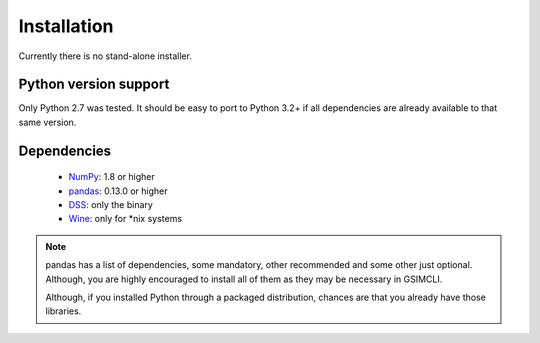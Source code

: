 .. _install:

************
Installation
************

Currently there is no stand-alone installer.

Python version support
~~~~~~~~~~~~~~~~~~~~~~

Only Python 2.7 was tested. It should be easy to port to Python 3.2+ if all
dependencies are already available to that same version.

Dependencies
~~~~~~~~~~~~

  * `NumPy <http://www.numpy.org>`__: 1.8 or higher
  * `pandas <http://pandas.pydata.org>`__: 0.13.0 or higher
  * `DSS <https://sites.google.com/site/cmrpsoftware/geoms>`__: only the binary
  * `Wine <https://www.winehq.org>`__: only for \*nix systems

.. note::

   pandas has a list of dependencies, some mandatory, other recommended and
   some other just optional. Although, you are highly encouraged to install all
   of them as they may be necessary in GSIMCLI.
   
   Although, if you installed Python through a packaged distribution,
   chances are that you already have those libraries.